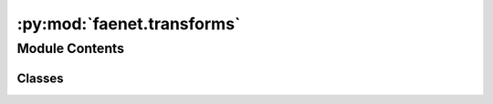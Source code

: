 :py:mod:`faenet.transforms`
===========================

.. py:module:: faenet.transforms


Module Contents
---------------

Classes
~~~~~~~

.. autoapisummary::

   faenet.transforms.FrameAveraging
   faenet.transforms.Transform




.. py:class:: FrameAveraging(frame_averaging=None, fa_method=None)

   Bases: :py:obj:`Transform`

   Frame Averaging (FA) Transform for (PyG) Data objects (e.g. 3D atomic graphs).

   Computes new atomic positions (`fa_pos`) for all datapoints, as well as
   new unit cells (`fa_cell`) attributes for crystal structures, when applicable.
   The rotation matrix (`fa_rot`) used for the frame averaging is also stored.

   :param frame_averaging: Transform method used.
                           Can be 2D FA, 3D FA, Data Augmentation or no FA, respectively denoted by
                           (`"2D"`, `"3D"`, `"DA"`, `""`)
   :type frame_averaging: str
   :param fa_method: the actual frame averaging technique used.
                     "stochastic" refers to sampling one frame at random (at each epoch),
                     "det" to chosing deterministically one frame, and "all" to using all frames.
                     The prefix "se3-" refers to the SE(3) equivariant version of the method.
                     "" means that no frame averaging is used.
                     (`""`, `"stochastic"`, `"all"`, `"det"`, `"se3-stochastic"`, `"se3-all"`, `"se3-det"`)
   :type fa_method: str

   :returns: updated data object with new positions (+ unit cell) attributes
             and the rotation matrices used for the frame averaging transform.
   :rtype: (data.Data)

   .. py:method:: __call__(data)

      The only requirement for the data is to have a `pos` attribute.



.. py:class:: Transform

   .. py:method:: __call__(data)
      :abstractmethod:


   .. py:method:: __str__()

      Return str(self).



